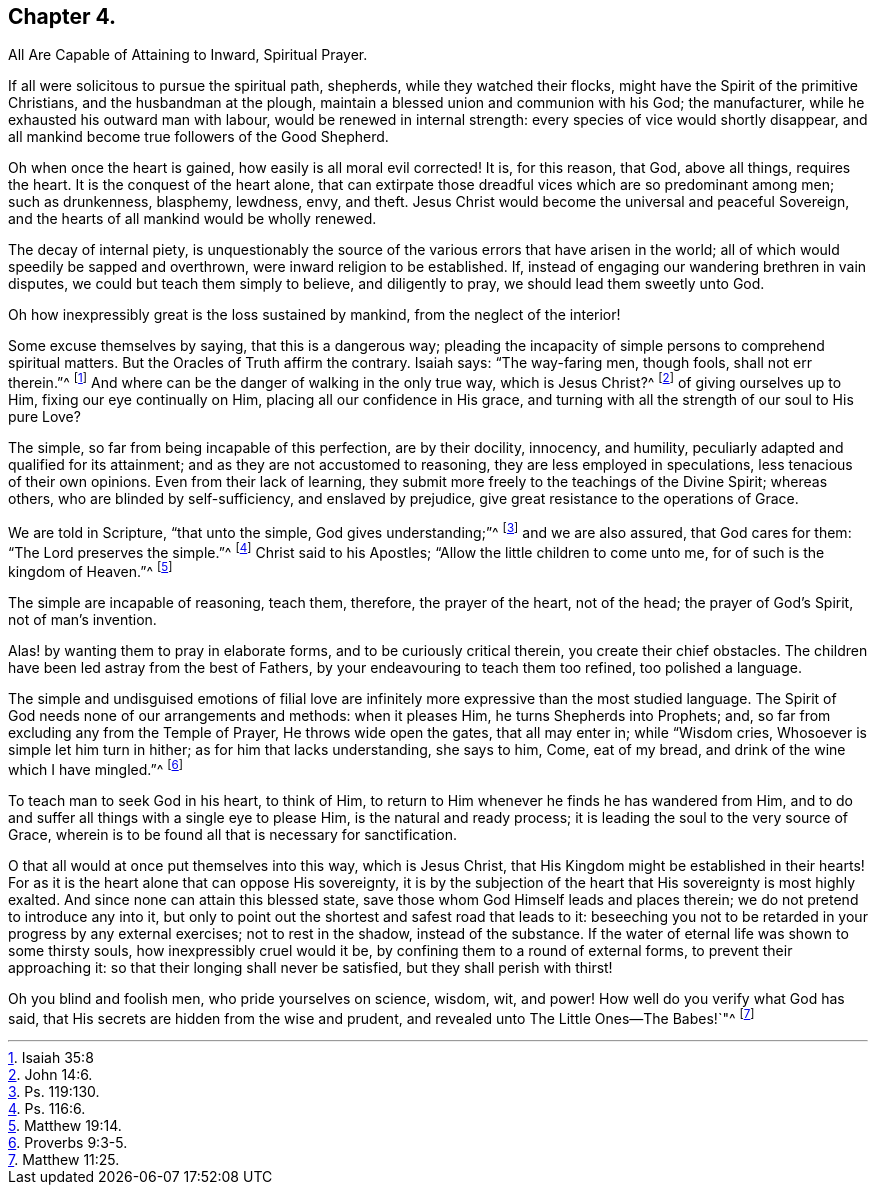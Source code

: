 == Chapter 4.

All Are Capable of Attaining to Inward, Spiritual Prayer.

If all were solicitous to pursue the spiritual path, shepherds,
while they watched their flocks, might have the Spirit of the primitive Christians,
and the husbandman at the plough, maintain a blessed union and communion with his God;
the manufacturer, while he exhausted his outward man with labour,
would be renewed in internal strength: every species of vice would shortly disappear,
and all mankind become true followers of the Good Shepherd.

Oh when once the heart is gained, how easily is all moral evil corrected!
It is, for this reason, that God, above all things, requires the heart.
It is the conquest of the heart alone,
that can extirpate those dreadful vices which are so predominant among men;
such as drunkenness, blasphemy, lewdness, envy, and theft.
Jesus Christ would become the universal and peaceful Sovereign,
and the hearts of all mankind would be wholly renewed.

The decay of internal piety,
is unquestionably the source of the various errors that have arisen in the world;
all of which would speedily be sapped and overthrown,
were inward religion to be established.
If, instead of engaging our wandering brethren in vain disputes,
we could but teach them simply to believe, and diligently to pray,
we should lead them sweetly unto God.

Oh how inexpressibly great is the loss sustained by mankind,
from the neglect of the interior!

Some excuse themselves by saying, that this is a dangerous way;
pleading the incapacity of simple persons to comprehend spiritual matters.
But the Oracles of Truth affirm the contrary.
Isaiah says: "`The way-faring men, though fools, shall not err therein.`"^
footnote:[Isaiah 35:8]
And where can be the danger of walking in the only true way, which is Jesus Christ?^
footnote:[John 14:6.]
of giving ourselves up to Him, fixing our eye continually on Him,
placing all our confidence in His grace,
and turning with all the strength of our soul to His pure Love?

The simple, so far from being incapable of this perfection, are by their docility,
innocency, and humility, peculiarly adapted and qualified for its attainment;
and as they are not accustomed to reasoning, they are less employed in speculations,
less tenacious of their own opinions.
Even from their lack of learning,
they submit more freely to the teachings of the Divine Spirit; whereas others,
who are blinded by self-sufficiency, and enslaved by prejudice,
give great resistance to the operations of Grace.

We are told in Scripture, "`that unto the simple, God gives understanding;`"^
footnote:[Ps. 119:130.]
and we are also assured, that God cares for them: "`The Lord preserves the simple.`"^
footnote:[Ps. 116:6.]
Christ said to his Apostles; "`Allow the little children to come unto me,
for of such is the kingdom of Heaven.`"^
footnote:[Matthew 19:14.]

The simple are incapable of reasoning, teach them, therefore, the prayer of the heart,
not of the head; the prayer of God`'s Spirit, not of man`'s invention.

Alas! by wanting them to pray in elaborate forms, and to be curiously critical therein,
you create their chief obstacles.
The children have been led astray from the best of Fathers,
by your endeavouring to teach them too refined, too polished a language.

The simple and undisguised emotions of filial love are infinitely
more expressive than the most studied language.
The Spirit of God needs none of our arrangements and methods: when it pleases Him,
he turns Shepherds into Prophets; and,
so far from excluding any from the Temple of Prayer, He throws wide open the gates,
that all may enter in; while "`Wisdom cries, Whosoever is simple let him turn in hither;
as for him that lacks understanding, she says to him, Come, eat of my bread,
and drink of the wine which I have mingled.`"^
footnote:[Proverbs 9:3-5.]

To teach man to seek God in his heart, to think of Him,
to return to Him whenever he finds he has wandered from Him,
and to do and suffer all things with a single eye to please Him,
is the natural and ready process; it is leading the soul to the very source of Grace,
wherein is to be found all that is necessary for sanctification.

O that all would at once put themselves into this way, which is Jesus Christ,
that His Kingdom might be established in their hearts!
For as it is the heart alone that can oppose His sovereignty,
it is by the subjection of the heart that His sovereignty is most highly exalted.
And since none can attain this blessed state,
save those whom God Himself leads and places therein;
we do not pretend to introduce any into it,
but only to point out the shortest and safest road that leads to it:
beseeching you not to be retarded in your progress by any external exercises;
not to rest in the shadow, instead of the substance.
If the water of eternal life was shown to some thirsty souls,
how inexpressibly cruel would it be, by confining them to a round of external forms,
to prevent their approaching it: so that their longing shall never be satisfied,
but they shall perish with thirst!

Oh you blind and foolish men, who pride yourselves on science, wisdom, wit, and power!
How well do you verify what God has said,
that His secrets are hidden from the wise and prudent,
and revealed unto The Little Ones--The Babes!`"^
footnote:[Matthew 11:25.]
